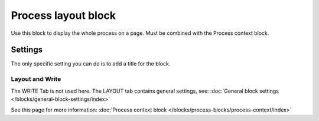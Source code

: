 Process layout block
================================================

Use this block to display the whole process on a page. Must be combined with the Process context block.

Settings
************
The only specific setting you can do is to add a title for the block.

.. image:: process-layout-block-78.png

Layout and Write
----------------------
The WRITE Tab is not used here. The LAYOUT tab contains general settings, see: :doc:`General block settings </blocks/general-block-settings/index>`

See this page for more information: :doc:`Process context block </blocks/process-blocks/process-context/index>`

